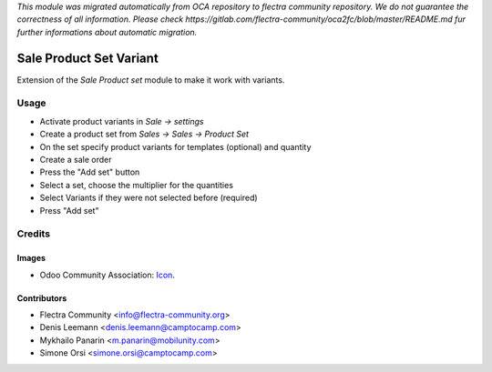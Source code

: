 *This module was migrated automatically from OCA repository* 
*to flectra community repository. We do not guarantee the correctness of all information.*
*Please check https://gitlab.com/flectra-community/oca2fc/blob/master/README.md*
*fur further informations about automatic migration.*

.. image:: https://img.shields.io/badge/licence-AGPL--3-blue.svg
   :target: http://www.gnu.org/licenses/agpl-3.0-standalone.html
   :alt: License: AGPL-3

========================
Sale Product Set Variant
========================

Extension of the `Sale Product set` module to make it work with variants.

Usage
=====

* Activate product variants in `Sale -> settings`
* Create a product set from `Sales -> Sales -> Product Set`
* On the set specify product variants for templates (optional) and quantity
* Create a sale order
* Press the "Add set" button
* Select a set, choose the multiplier for the quantities
* Select Variants if they were not selected before (required)
* Press "Add set"


Credits
=======

Images
------

* Odoo Community Association: `Icon <https://odoo-community.org/logo.png>`_.

Contributors
------------

* Flectra Community <info@flectra-community.org>
* Denis Leemann <denis.leemann@camptocamp.com>
* Mykhailo Panarin <m.panarin@mobilunity.com>
* Simone Orsi <simone.orsi@camptocamp.com>